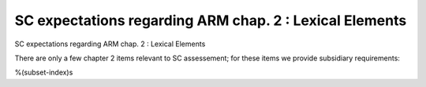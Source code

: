 SC expectations regarding ARM chap. 2 : Lexical Elements
========================================================

SC expectations regarding ARM chap. 2 : Lexical Elements

There are only a few chapter 2 items relevant to SC assessement; for
these items we provide subsidiary requirements:

%(subset-index)s

